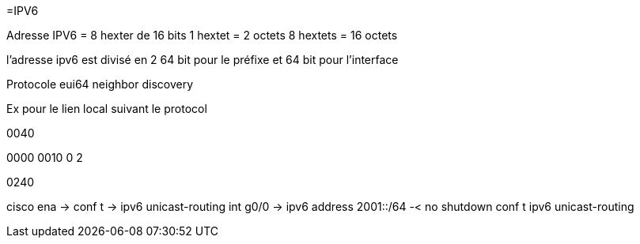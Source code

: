 =IPV6

Adresse IPV6 = 8 hexter de 16 bits
1 hextet = 2 octets
8 hextets = 16 octets

l'adresse ipv6 est divisé en 2
64 bit pour le préfixe et 64 bit pour l'interface

Protocole eui64
neighbor discovery


Ex pour le lien local suivant le protocol

0040

0000 0010
0     2

0240

cisco
ena -> conf t -> ipv6 unicast-routing
int g0/0 -> ipv6 address 2001::/64 -< no shutdown
conf t
ipv6 unicast-routing
